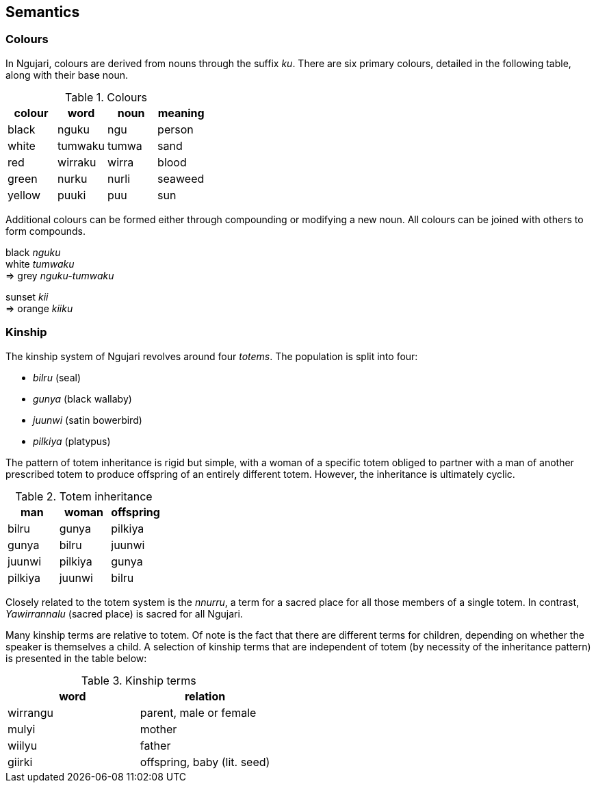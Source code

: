 == Semantics

=== Colours

In Ngujari, colours are derived from nouns through the suffix _ku_.
There are six primary colours, detailed in the following table, along
with their base noun.

.Colours
[options="header"]
|===================================
| colour | word    | noun  | meaning
| black  | nguku   | ngu   | person
| white  | tumwaku | tumwa | sand
| red    | wirraku | wirra | blood
| green  | nurku   | nurli | seaweed
| yellow | puuki   | puu   | sun
|===================================

Additional colours can be formed either through compounding or modifying
a new noun. All colours can be joined with others to form compounds.

====
black _nguku_ +
white _tumwaku_ +
⇒ grey _nguku-tumwaku_

sunset _kii_ +
⇒ orange _kiiku_
====

=== Kinship

The kinship system of Ngujari revolves around four _totems_. The
population is split into four:

* _bilru_ (seal)
* _gunya_ (black wallaby)
* _juunwi_ (satin bowerbird)
* _pilkiya_ (platypus)

The pattern of totem inheritance is rigid but simple, with a woman of a
specific totem obliged to partner with a man of another prescribed totem
to produce offspring of an entirely different totem. However, the
inheritance is ultimately cyclic.

.Totem inheritance
[options="header"]
|==============================
| man     | woman   | offspring
| bilru   | gunya   | pilkiya
| gunya   | bilru   | juunwi
| juunwi  | pilkiya | gunya
| pilkiya | juunwi  | bilru
|==============================

Closely related to the totem system is the _nnurru_, a term for a
sacred place for all those members of a single totem. In contrast,
_Yawirrannalu_ (sacred place) is sacred for all Ngujari.

Many kinship terms are relative to totem. Of note is the fact that there are
different terms for children, depending on whether the speaker is themselves a
child. A selection of kinship terms that are independent of totem (by necessity
of the inheritance pattern) is presented in the table below:

.Kinship terms
[options="header"]
|=======================================
| word     | relation
| wirrangu | parent, male or female
| mulyi    | mother
| wiilyu   | father
| giirki   | offspring, baby (lit. seed)
|=======================================
